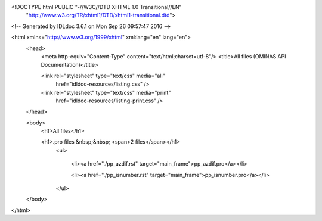 <!DOCTYPE html PUBLIC "-//W3C//DTD XHTML 1.0 Transitional//EN"
 "http://www.w3.org/TR/xhtml1/DTD/xhtml1-transitional.dtd">

<!-- Generated by IDLdoc 3.6.1 on Mon Sep 26 09:57:47 2016 -->

<html xmlns="http://www.w3.org/1999/xhtml" xml:lang="en" lang="en">
  <head>
    <meta http-equiv="Content-Type" content="text/html;charset=utf-8"/>
    <title>All files (OMINAS API Documentation)</title>

    
    <link rel="stylesheet" type="text/css" media="all"
          href="idldoc-resources/listing.css" />
    <link rel="stylesheet" type="text/css" media="print"
          href="idldoc-resources/listing-print.css" />
    
  </head>

  <body>
    <h1>All files</h1>

  	
    <h1>.pro files &nbsp;&nbsp; <span>2 files</span></h1>
    	<ul>
    		
    		  <li><a href="./pp_azdif.rst" target="main_frame">pp_azdif.pro</a></li>
    		
    		  <li><a href="./pp_isnumber.rst" target="main_frame">pp_isnumber.pro</a></li>
    		
    	</ul>
    

    

    

    

  </body>
</html>